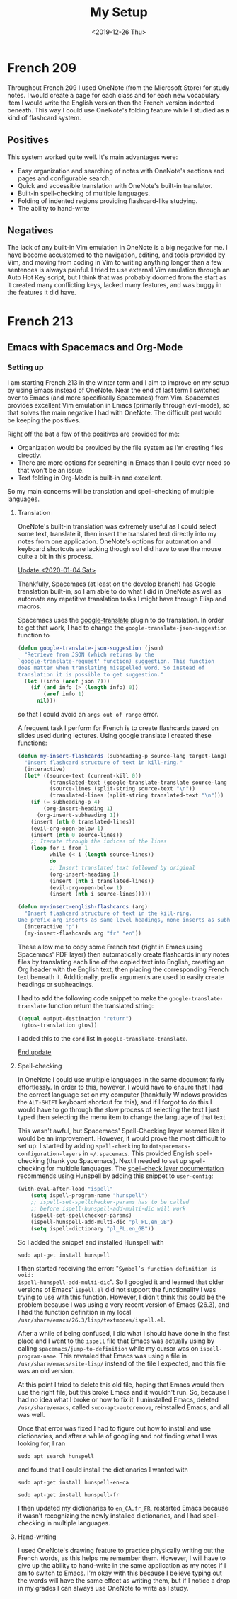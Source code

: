 #+title: My Setup
#+date: <2019-12-26 Thu>

* French 209

Throughout French 209 I used OneNote (from the Microsoft Store) for study notes.
I would create a page for each class and for each new vocabulary item I would
write the English version then the French version indented beneath. This way I
could use OneNote's folding feature while I studied as a kind of flashcard
system.

** Positives

This system worked quite well. It's main advantages were:
- Easy organization and searching of notes with OneNote's sections and pages and
  configurable search.
- Quick and accessible translation with OneNote's built-in translator.
- Built-in spell-checking of multiple languages.
- Folding of indented regions providing flashcard-like studying.
- The ability to hand-write

** Negatives

The lack of any built-in Vim emulation in OneNote is a big negative for me. I
have become accustomed to the navigation, editing, and tools provided by Vim,
and moving from coding in Vim to writing anything longer than a few sentences is
always painful. I tried to use external Vim emulation through an Auto Hot Key
script, but I think that was probably doomed from the start as it created many
conflicting keys, lacked many features, and was buggy in the features it did
have.

* French 213
** Emacs with Spacemacs and Org-Mode
*** Setting up

I am starting French 213 in the winter term and I aim to improve on my setup by
using Emacs instead of OneNote. Near the end of last term I switched over to
Emacs (and more specifically Spacemacs) from Vim. Spacemacs provides
excellent Vim emulation in Emacs (primarily through evil-mode), so that solves
the main negative I had with OneNote. The difficult part would be keeping the
positives.

Right off the bat a few of the positives are provided for me:
- Organization would be provided by the file system as I'm creating files
  directly.
- There are more options for searching in Emacs than I could ever need
  so that won't be an issue.
- Text folding in Org-Mode is built-in and excellent.

So my main concerns will be translation and spell-checking of multiple
languages.

**** Translation

OneNote's built-in translation was extremely useful as I could select some text,
translate it, then insert the translated text directly into my notes from one
application. OneNote's options for automation and keyboard shortcuts are lacking
though so I did have to use the mouse quite a bit in this process.

_Update <2020-01-04 Sat>_

Thankfully, Spacemacs (at least on the develop branch) has Google translation
built-in, so I am able to do what I did in OneNote as well as automate any
repetitive translation tasks I might have through Elisp and macros.

Spacemacs uses the [[https://github.com/atykhonov/google-translate/][google-translate]] plugin to do translation. In order to get
that work, I had to change the ~google-translate-json-suggestion~ function to
#+begin_src emacs-lisp
(defun google-translate-json-suggestion (json)
  "Retrieve from JSON (which returns by the
`google-translate-request' function) suggestion. This function
does matter when translating misspelled word. So instead of
translation it is possible to get suggestion."
  (let ((info (aref json 7)))
    (if (and info (> (length info) 0))
        (aref info 1)
      nil)))
#+end_src
so that I could avoid an ~args out of range~ error.

A frequent task I perform for French is to create flashcards based on slides
used during lectures. Using google translate I created these functions:
#+begin_src emacs-lisp
  (defun my-insert-flashcards (subheading-p source-lang target-lang)
    "Insert flashcard structure of text in kill-ring."
    (interactive)
    (let* ((source-text (current-kill 0))
            (translated-text (google-translate-translate source-lang target-lang source-text "return"))
            (source-lines (split-string source-text "\n"))
            (translated-lines (split-string translated-text "\n")))
      (if (= subheading-p 4)
          (org-insert-heading 1)
        (org-insert-subheading 1))
      (insert (nth 0 translated-lines))
      (evil-org-open-below 1)
      (insert (nth 0 source-lines))
      ;; Iterate through the indices of the lines
      (loop for i from 1
            while (< i (length source-lines))
            do
            ;; Insert translated text followed by original
            (org-insert-heading 1)
            (insert (nth i translated-lines))
            (evil-org-open-below 1)
            (insert (nth i source-lines)))))

  (defun my-insert-english-flashcards (arg)
    "Insert flashcard structure of text in the kill-ring.
  One prefix arg inserts as same level headings, none inserts as subheadings."
    (interactive "p")
    (my-insert-flashcards arg "fr" "en"))
#+end_src
These allow me to copy some French text (right in Emacs using Spacemacs' PDF
layer) then automatically create flashcards in my notes files by translating
each line of the copied text into English, creating an Org header with the
English text, then placing the corresponding French text beneath it.
Additionally, prefix arguments are used to easily create headings or
subheadings.

I had to add the following code snippet to make the ~google-translate-translate~
function return the translated string:
#+begin_src emacs-lisp
  ((equal output-destination "return")
   (gtos-translation gtos))
#+end_src
I added this to the ~cond~ list in ~google-translate-translate~.

_End update_

**** Spell-checking

In OneNote I could use multiple languages in the same document fairly
effortlessly. In order to this, however, I would have to ensure that I had the
correct language set on my computer (thankfully Windows provides the ~ALT-SHIFT~
keyboard shortcut for this), and if I forgot to do this I would have to go
through the slow process of selecting the text I just typed then selecting the
menu item to change the language of that text.

This wasn't awful, but Spacemacs' Spell-Checking layer seemed like it would be
an improvement. However, it would prove the most difficult to set up: I started
by adding ~spell-checking~ to ~dotspacemacs-configuration-layers~ in
~~/.spacemacs~. This provided English spell-checking (thank you Spacemacs). Next
I needed to set up spell-checking for multiple languages. The [[https://develop.spacemacs.org/layers/+checkers/spell-checking/README.html][spell-check layer documentation]]
recommends using Hunspell by adding this snippet to ~user-config~:
#+begin_src emacs-lisp
(with-eval-after-load "ispell"
    (setq ispell-program-name "hunspell")
    ;; ispell-set-spellchecker-params has to be called
    ;; before ispell-hunspell-add-multi-dic will work
    (ispell-set-spellchecker-params)
    (ispell-hunspell-add-multi-dic "pl_PL,en_GB")
    (setq ispell-dictionary "pl_PL,en_GB"))
#+end_src
So I added the snippet and installed Hunspell with
#+BEGIN_SRC shell
sudo apt-get install hunspell
#+END_SRC
I then started receiving the error: "~Symbol’s function definition is void:
ispell-hunspell-add-multi-dic~". So I googled it and learned that older versions
of Emacs' ~ispell.el~ did not support the functionality I was trying to use with
this function. However, I didn't think this could be the problem because I was
using a very recent version of Emacs (26.3), and I had the function definition
in my local ~/usr/share/emacs/26.3/lisp/textmodes/ispell.el~.

After a while of being confused, I did what I should have done in the first
place and I went to the ~ispell~ file that Emacs was actually using by calling
~spacemacs/jump-to-definition~ while my cursor was on ~ispell-program-name~.
This revealed that Emacs was using a file in ~/usr/share/emacs/site-lisp/~
instead of the file I expected, and this file was an old version.

At this point I tried to delete this old file, hoping that Emacs would then use
the right file, but this broke Emacs and it wouldn't run. So, because I had no
idea what I broke or how to fix it, I uninstalled Emacs, deleted
~/usr/share/emacs~, called ~sudo-apt-autoremove~, reinstalled Emacs, and all was
well.

Once that error was fixed I had to figure out how to install and use
dictionaries, and after a while of googling and not finding what I was looking
for, I ran
#+BEGIN_SRC shell
sudo apt search hunspell
#+END_SRC
and found that I could install the dictionaries I wanted with
#+BEGIN_SRC shell
sudo apt-get install hunspell-en-ca
#+END_SRC
#+BEGIN_SRC shell
sudo apt-get install hunspell-fr
#+END_SRC
I then updated my dictionaries to ~en_CA,fr_FR~, restarted Emacs because it
wasn't recognizing the newly installed dictionaries, and I had spell-checking in
multiple languages.

**** Hand-writing

I used OneNote's drawing feature to practice physically writing out the French
words, as this helps me remember them. However, I will have to give up the
ability to hand-write in the same application as my notes if I am to switch to
Emacs. I'm okay with this because I believe typing out the words will have the
same effect as writing them, but if I notice a drop in my grades I can always
use OneNote to write as I study.
